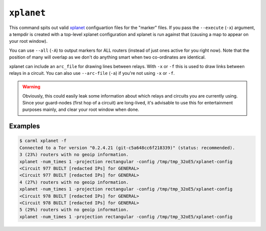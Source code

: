 ``xplanet``
===========

This command spits out valid `xplanet
<http://xplanet.sourceforge.net/>`_ configuartion files for the
"marker" files. If you pass the ``--execute`` (``-x``) argument, a
tempdir is created with a top-level xplanet configuration and xplanet
is run against that (causing a map to appear on your root window).

You can use ``--all`` (``-A``) to output markers for ALL routers
(instead of just ones active for you right now). Note that the
position of many will overlap as we don't do anything smart when two
co-ordinates are identical.

xplanet can include an ``arc_file`` for drawing lines between
relays. With ``-x`` or ``-f`` this is used to draw links between
relays in a circuit. You can also use ``--arc-file`` (``-a``) if
you're not using ``-x`` or ``-f``.

.. warning::

   Obviously, this could easily leak some information about which
   relays and circuits you are currently using. Since your guard-nodes
   (first hop of a circuit) are long-lived, it's advisable to use this
   for entertainment purposes mainly, and clear your root window when
   done.


Examples
--------

.. sourcecode:: shell-session

   $ carml xplanet -f
   Connected to a Tor version "0.2.4.21 (git-c5a648cc6f218339)" (status: recommended).
   3 (23%) routers with no geoip information.
   xplanet -num_times 1 -projection rectangular -config /tmp/tmp_32oE5/xplanet-config 
   <Circuit 977 BUILT [redacted IPs] for GENERAL>
   <Circuit 977 BUILT [redacted IPs] for GENERAL>
   4 (27%) routers with no geoip information.
   xplanet -num_times 1 -projection rectangular -config /tmp/tmp_32oE5/xplanet-config 
   <Circuit 978 BUILT [redacted IPs] for GENERAL>
   <Circuit 978 BUILT [redacted IPs] for GENERAL>
   5 (29%) routers with no geoip information.
   xplanet -num_times 1 -projection rectangular -config /tmp/tmp_32oE5/xplanet-config 
